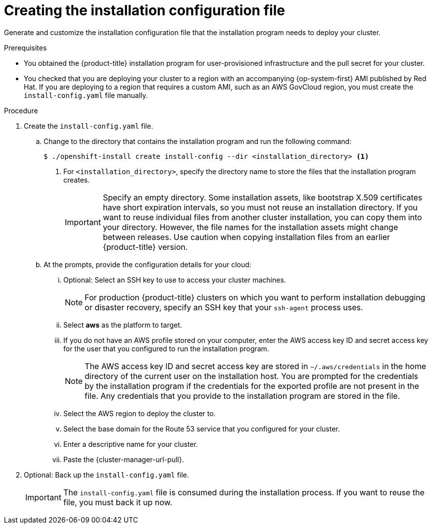 // Module included in the following assemblies:
//
// * installing/installing_aws/installing-aws-localzone.adoc
// * installing/installing_aws/installing-aws-user-infra.adoc
// * installing/installing_aws/installing-restricted-networks-aws.adoc

ifeval::["{context}" == "installing-aws-user-infra"]
:three-node-cluster:
endif::[]
ifeval::["{context}" == "installing-restricted-networks-aws"]
:restricted:
endif::[]
ifeval::["{context}" == "installing-aws-localzone"]
:localzone:
endif::[]

:_content-type: PROCEDURE
[id="installation-generate-aws-user-infra-install-config_{context}"]
= Creating the installation configuration file

Generate and customize the installation configuration file that the
installation program needs to deploy your cluster.

.Prerequisites

* You obtained the {product-title} installation program
ifndef::localzone[]
for user-provisioned infrastructure
endif::localzone[]
and the pull secret for your cluster.
ifdef::restricted[]
For a restricted network installation, these files are on your mirror host.
endif::restricted[]
* You checked that you are deploying your cluster to a region with an accompanying {op-system-first} AMI published by Red Hat. If you are deploying to a region that requires a custom AMI, such as an AWS GovCloud region, you must create the `install-config.yaml` file manually.

.Procedure

. Create the `install-config.yaml` file.
.. Change to the directory that contains the installation program and run the following command:
+
[source,terminal]
----
$ ./openshift-install create install-config --dir <installation_directory> <1>
----
<1> For `<installation_directory>`, specify the directory name to store the
files that the installation program creates.
+
[IMPORTANT]
====
Specify an empty directory. Some installation assets, like bootstrap X.509
certificates have short expiration intervals, so you must not reuse an
installation directory. If you want to reuse individual files from another
cluster installation, you can copy them into your directory. However, the file
names for the installation assets might change between releases. Use caution
when copying installation files from an earlier {product-title} version.
====
.. At the prompts, provide the configuration details for your cloud:
... Optional: Select an SSH key to use to access your cluster machines.
+
[NOTE]
====
For production {product-title} clusters on which you want to perform installation debugging or disaster recovery, specify an SSH key that your `ssh-agent` process uses.
====
... Select *aws* as the platform to target.
... If you do not have an AWS profile stored on your computer, enter the AWS
access key ID and secret access key for the user that you configured to run the
installation program.
+
[NOTE]
====
The AWS access key ID and secret access key are stored in `~/.aws/credentials` in the home directory of the current user on the installation host. You are prompted for the credentials by the installation program if the credentials for the exported profile are not present in the file. Any credentials that you provide to the installation program are stored in the file.
====
... Select the AWS region to deploy the cluster to.
ifdef::localzone[]
The region that you specify must be the same region that contains the Local Zone that you opted into for your AWS account.
endif::localzone[]
... Select the base domain for the Route 53 service that you configured for your cluster.
... Enter a descriptive name for your cluster.
... Paste the {cluster-manager-url-pull}.
ifdef::openshift-origin[]
This field is optional.
endif::[]

ifdef::restricted[]
. Edit the `install-config.yaml` file to give the additional information that
is required for an installation in a restricted network.
.. Update the `pullSecret` value to contain the authentication information for
your registry:
+
[source,yaml]
----
pullSecret: '{"auths":{"<local_registry>": {"auth": "<credentials>","email": "you@example.com"}}}'
----
+
For `<local_registry>`, specify the registry domain name, and optionally the
port, that your mirror registry uses to serve content. For example
`registry.example.com` or `registry.example.com:5000`. For `<credentials>`,
specify the base64-encoded user name and password for your mirror registry.
.. Add the `additionalTrustBundle` parameter and value. The value must be the contents of the certificate file that you used for your mirror registry. The certificate file can be an existing, trusted certificate authority or the self-signed certificate that you generated for the mirror registry.
+
[source,yaml]
----
additionalTrustBundle: |
  -----BEGIN CERTIFICATE-----
  ZZZZZZZZZZZZZZZZZZZZZZZZZZZZZZZZZZZZZZZZZZZZZZZZZZZZZZZZZZZZZZZZ
  -----END CERTIFICATE-----
----
.. Add the image content resources:
+
[source,yaml]
----
imageContentSources:
- mirrors:
  - <local_registry>/<local_repository_name>/release
  source: quay.io/openshift-release-dev/ocp-release
- mirrors:
  - <local_registry>/<local_repository_name>/release
  source: quay.io/openshift-release-dev/ocp-v4.0-art-dev
----
+
Use the `imageContentSources` section from the output of the command to mirror the repository or the values that you used when you mirrored the content from the media that you brought into your restricted network.

.. Optional: Set the publishing strategy to `Internal`:
+
[source,yaml]
----
publish: Internal
----
+
By setting this option, you create an internal Ingress Controller and a private load balancer.
endif::restricted[]

ifdef::localzone[]
. Edit the `install-config.yaml` file to provide the subnets for the availability zones that your VPC uses:
+
[source,yaml]
----
platform:
  aws:
    subnets: <1>
    - publicSubnetId-1
    - publicSubnetId-2
    - publicSubnetId-3
    - privateSubnetId-1
    - privateSubnetId-2
    - privateSubnetId-3
----
<1> Add the `subnets` section and specify the `PrivateSubnetIds` and `PublicSubnetIds` values from the outputs of the CloudFormation template for the VPC. Do not include the Local Zone subnets here.
endif::localzone[]

ifdef::three-node-cluster[]
. If you are installing a three-node cluster, modify the `install.config.yaml` file by setting the `compute.replicas` parameter to `0`. This ensures that the cluster's control planes are schedulable. For more information, see "Installing a three-node cluster on AWS".
endif::three-node-cluster[]

. Optional: Back up the `install-config.yaml` file.
+
[IMPORTANT]
====
The `install-config.yaml` file is consumed during the installation process. If
you want to reuse the file, you must back it up now.
====

ifeval::["{context}" == "installing-aws-user-infra"]
:!three-node-cluster:
endif::[]
ifeval::["{context}" == "installing-restricted-networks-aws"]
:!restricted:
endif::[]
ifeval::["{context}" == "installing-aws-localzone"]
:!localzone:
endif::[]
